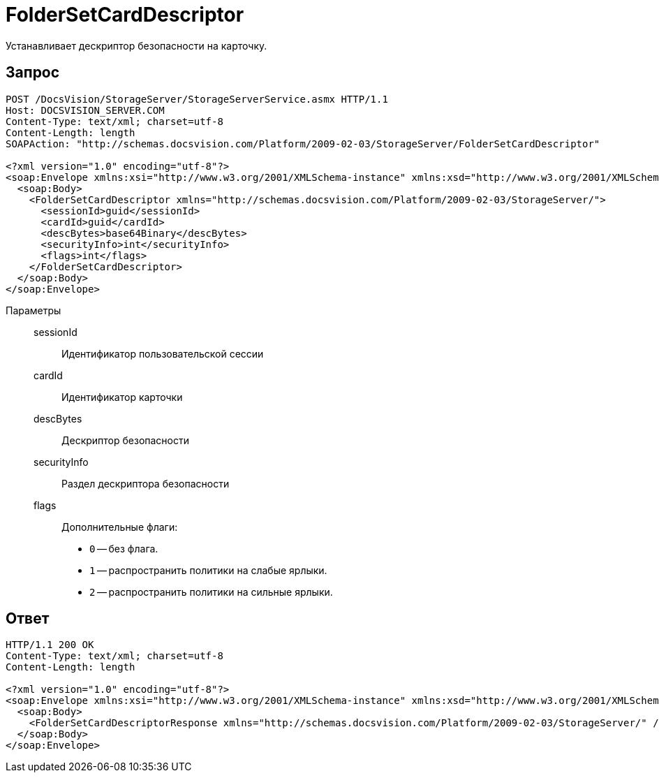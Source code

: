 = FolderSetCardDescriptor

Устанавливает дескриптор безопасности на карточку.

== Запрос

[source,python]
----
POST /DocsVision/StorageServer/StorageServerService.asmx HTTP/1.1
Host: DOCSVISION_SERVER.COM
Content-Type: text/xml; charset=utf-8
Content-Length: length
SOAPAction: "http://schemas.docsvision.com/Platform/2009-02-03/StorageServer/FolderSetCardDescriptor"

<?xml version="1.0" encoding="utf-8"?>
<soap:Envelope xmlns:xsi="http://www.w3.org/2001/XMLSchema-instance" xmlns:xsd="http://www.w3.org/2001/XMLSchema" xmlns:soap="http://schemas.xmlsoap.org/soap/envelope/">
  <soap:Body>
    <FolderSetCardDescriptor xmlns="http://schemas.docsvision.com/Platform/2009-02-03/StorageServer/">
      <sessionId>guid</sessionId>
      <cardId>guid</cardId>
      <descBytes>base64Binary</descBytes>
      <securityInfo>int</securityInfo>
      <flags>int</flags>
    </FolderSetCardDescriptor>
  </soap:Body>
</soap:Envelope>
----

Параметры::
sessionId:::
Идентификатор пользовательской сессии
cardId:::
Идентификатор карточки
descBytes:::
Дескриптор безопасности
securityInfo:::
Раздел дескриптора безопасности
flags:::
Дополнительные флаги:
+
* `0` -- без флага.
* `1` -- распространить политики на слабые ярлыки.
* `2` -- распространить политики на сильные ярлыки.

== Ответ

[source,python]
----
HTTP/1.1 200 OK
Content-Type: text/xml; charset=utf-8
Content-Length: length

<?xml version="1.0" encoding="utf-8"?>
<soap:Envelope xmlns:xsi="http://www.w3.org/2001/XMLSchema-instance" xmlns:xsd="http://www.w3.org/2001/XMLSchema" xmlns:soap="http://schemas.xmlsoap.org/soap/envelope/">
  <soap:Body>
    <FolderSetCardDescriptorResponse xmlns="http://schemas.docsvision.com/Platform/2009-02-03/StorageServer/" />
  </soap:Body>
</soap:Envelope>
----
